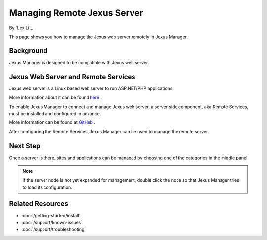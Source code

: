 Managing Remote Jexus Server
============================

By `Lex Li`_

This page shows you how to manage the Jexus web server remotely in Jexus
Manager.

Background
----------
Jexus Manager is designed to be compatible with Jexus web server.

Jexus Web Server and Remote Services
------------------------------------
Jexus web server is a Linux based web server to run ASP.NET/PHP applications.

More information about it can be found
`here <https://server.jexusmanager.com/>`_ .

To enable Jexus Manager to connect and manage Jexus web server, a server side
component, aka Remote Services, must be installed and configured in advance.

More information can be found at
`GitHub <https://github.com/jexuswebserver/RemoteServices/releases>`_ .

After configuring the Remote Services, Jexus Manager can be used to manage the
remote server.

Next Step
---------
Once a server is there, sites and applications can be managed by choosing one
of the categories in the middle panel.

.. image:: /_static/jexus.png

.. note:: If the server node is not yet expanded for management, double click
   the node so that Jexus Manager tries to load its configuration.

Related Resources
-----------------

- :doc:`/getting-started/install`
- :doc:`/support/known-issues`
- :doc:`/support/troubleshooting`

